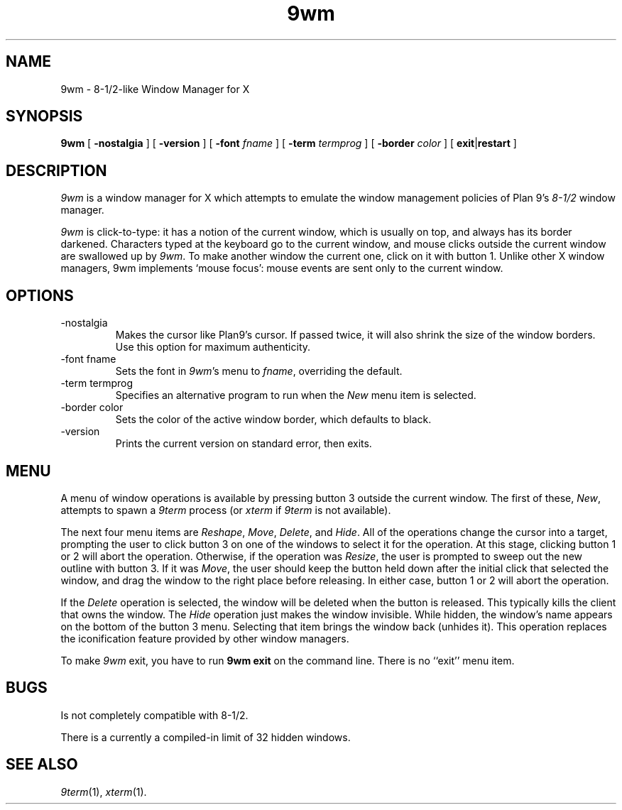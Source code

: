 .if t .ds 85 8\(12
.if n .ds 85 8-1/2
.TH 9wm 1

.SH NAME
9wm \- \*(85-like Window Manager for X
.SH SYNOPSIS
.B 9wm
[
.B \-nostalgia
] [
.B \-version
] [
.B \-font
.I fname
] [
.B \-term
.I termprog
] [
.B \-border
.I color
] [
.BR exit | restart
]

.SH DESCRIPTION
.I 9wm
is a window manager for X which attempts to emulate the window management
policies of Plan 9's 
.I \*(85
window manager.
.PP
.I 9wm
is click-to-type: it has a notion of the current window,
which is usually on top, and always has its border darkened.
Characters typed at the keyboard go to the current window,
and mouse clicks outside the current window are swallowed up
by
.IR 9wm .
To make another window the current one, click on it with button 1.
Unlike other X window managers, 9wm implements `mouse focus': mouse events
are sent only to the current window.

.SH OPTIONS
.IP \-nostalgia
Makes the cursor like Plan9's cursor.
If passed twice, it will also shrink the size of the window borders.
Use this option for maximum authenticity.
.IP "\-font fname"
Sets the font in
.IR 9wm 's
menu to
.IR fname ,
overriding the default.
.IP "\-term termprog"
Specifies an alternative program to run when the
.I New
menu item is selected.
.IP "\-border color"
Sets the color of the active window border, which defaults to black.
.IP \-version
Prints the current version on standard error, then exits.

.SH MENU
.PP
A menu of window operations is available by pressing button 3
outside the current window.
The first of these,
.IR New ,
attempts to spawn a
.I 9term
process (or
.I xterm
if
.I 9term
is not available).
.PP
The next four menu items are
.IR Reshape ,
.IR Move ,
.IR Delete ,
and
.IR Hide .
All of the operations change the cursor into a target, prompting the user
to click button 3 on one of the windows to select it for the operation.
At this stage, clicking button 1 or 2 will abort the operation.
Otherwise, if the operation was
.IR Resize ,
the user is prompted to sweep out the new outline with button 3.
If it was
.IR Move ,
the user should keep the button held down after the initial click that selected
the window, and drag the window to the right place before releasing.
In either case, button 1 or 2 will abort the operation.
.PP
If the
.I Delete
operation is selected, the window will be deleted when the button is released.
This typically kills the client that owns the window.
The
.I Hide
operation just makes the window invisible.  While hidden, the window's
name appears on the bottom of the button 3 menu.  Selecting that item
brings the window back (unhides it).
This operation replaces the iconification feature provided by other
window managers.
.PP
To make 
.I 9wm
exit, you have to run
.B "9wm exit"
on the command line.  There is no ``exit'' menu item.


.SH BUGS
Is not completely compatible with \*(85.
.PP
There is a currently a compiled-in limit of 32 hidden windows.
.SH "SEE ALSO"
.IR 9term (1),
.IR xterm (1).
